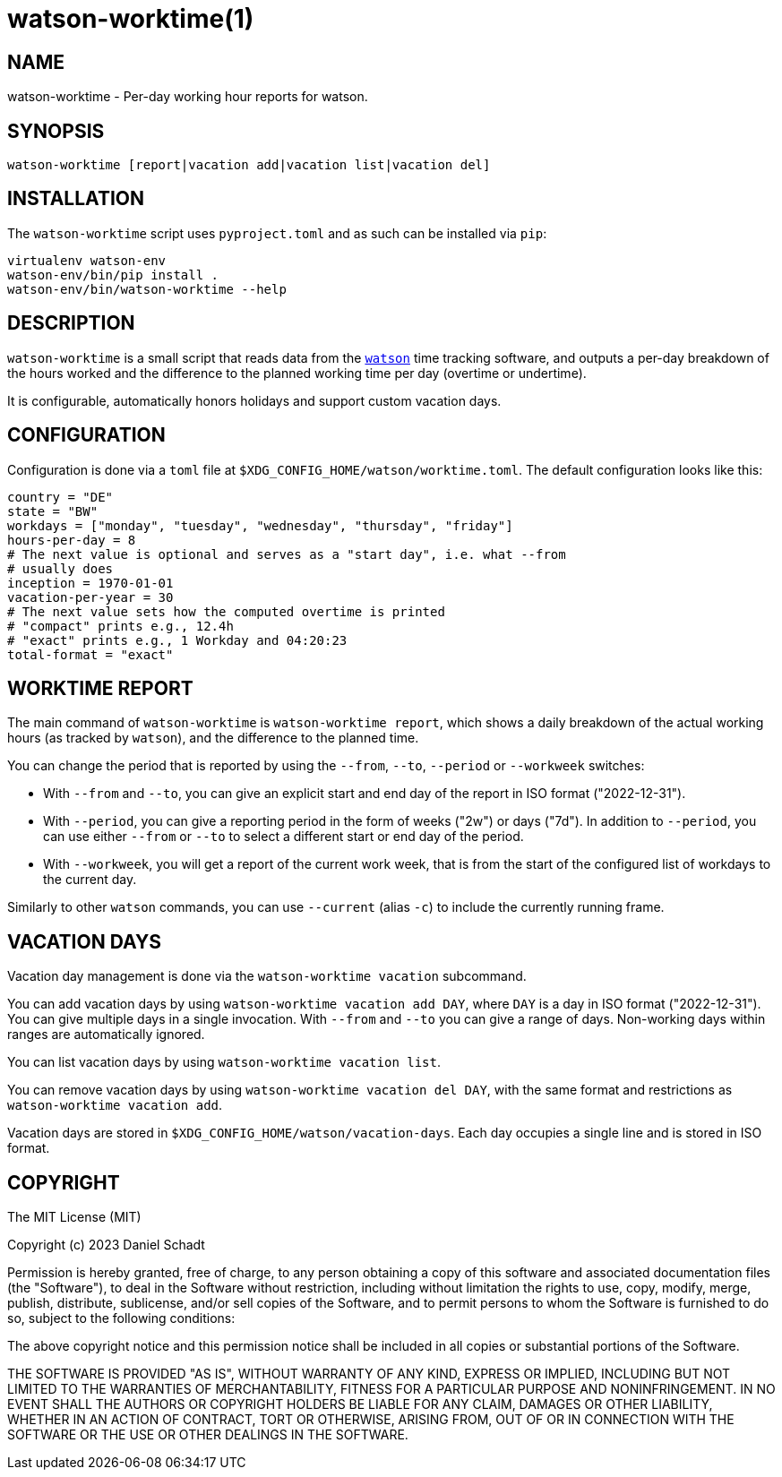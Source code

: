 = watson-worktime(1)
:source-highlighter: rouge

== NAME

watson-worktime - Per-day working hour reports for watson.

== SYNOPSIS

----
watson-worktime [report|vacation add|vacation list|vacation del]
----

== INSTALLATION

The `watson-worktime` script uses `pyproject.toml` and as such can be installed
via `pip`:

----
virtualenv watson-env
watson-env/bin/pip install .
watson-env/bin/watson-worktime --help
----

== DESCRIPTION

`watson-worktime` is a small script that reads data from the
https://github.com/TailorDev/Watson[`watson`] time tracking software, and
outputs a per-day breakdown of the hours worked and the difference to the
planned working time per day (overtime or undertime).

It is configurable, automatically honors holidays and support custom vacation
days.

== CONFIGURATION

Configuration is done via a `toml` file at
`$XDG_CONFIG_HOME/watson/worktime.toml`. The default configuration looks like
this:

[source,toml]
----
country = "DE"
state = "BW"
workdays = ["monday", "tuesday", "wednesday", "thursday", "friday"]
hours-per-day = 8
# The next value is optional and serves as a "start day", i.e. what --from
# usually does
inception = 1970-01-01
vacation-per-year = 30
# The next value sets how the computed overtime is printed
# "compact" prints e.g., 12.4h
# "exact" prints e.g., 1 Workday and 04:20:23
total-format = "exact"
----

== WORKTIME REPORT

The main command of `watson-worktime` is `watson-worktime report`, which shows
a daily breakdown of the actual working hours (as tracked by `watson`), and the
difference to the planned time.

You can change the period that is reported by using the `--from`, `--to`,
`--period` or `--workweek` switches:

* With `--from` and `--to`, you can give an explicit start and end day of the
  report in ISO format ("2022-12-31").
* With `--period`, you can give a reporting period in the form of weeks ("2w")
  or days ("7d"). In addition to `--period`, you can use either `--from` or
  `--to` to select a different start or end day of the period.
* With `--workweek`, you will get a report of the current work week, that is
  from the start of the configured list of workdays to the current day.

Similarly to other `watson` commands, you can use `--current` (alias `-c`) to
include the currently running frame.

== VACATION DAYS

Vacation day management is done via the `watson-worktime vacation` subcommand.

You can add vacation days by using `watson-worktime vacation add DAY`, where
`DAY` is a day in ISO format ("2022-12-31"). You can give multiple days in a
single invocation. With `--from` and `--to` you can give a range of days.
Non-working days within ranges are automatically ignored.

You can list vacation days by using `watson-worktime vacation list`.

You can remove vacation days by using `watson-worktime vacation del DAY`, with
the same format and restrictions as `watson-worktime vacation add`.

Vacation days are stored in `$XDG_CONFIG_HOME/watson/vacation-days`. Each day
occupies a single line and is stored in ISO format.

== COPYRIGHT

The MIT License (MIT)

Copyright (c) 2023 Daniel Schadt

Permission is hereby granted, free of charge, to any person obtaining a copy
of this software and associated documentation files (the "Software"), to deal
in the Software without restriction, including without limitation the rights
to use, copy, modify, merge, publish, distribute, sublicense, and/or sell
copies of the Software, and to permit persons to whom the Software is
furnished to do so, subject to the following conditions:

The above copyright notice and this permission notice shall be included in all
copies or substantial portions of the Software.

THE SOFTWARE IS PROVIDED "AS IS", WITHOUT WARRANTY OF ANY KIND, EXPRESS OR
IMPLIED, INCLUDING BUT NOT LIMITED TO THE WARRANTIES OF MERCHANTABILITY,
FITNESS FOR A PARTICULAR PURPOSE AND NONINFRINGEMENT. IN NO EVENT SHALL THE
AUTHORS OR COPYRIGHT HOLDERS BE LIABLE FOR ANY CLAIM, DAMAGES OR OTHER
LIABILITY, WHETHER IN AN ACTION OF CONTRACT, TORT OR OTHERWISE, ARISING FROM,
OUT OF OR IN CONNECTION WITH THE SOFTWARE OR THE USE OR OTHER DEALINGS IN THE
SOFTWARE.
